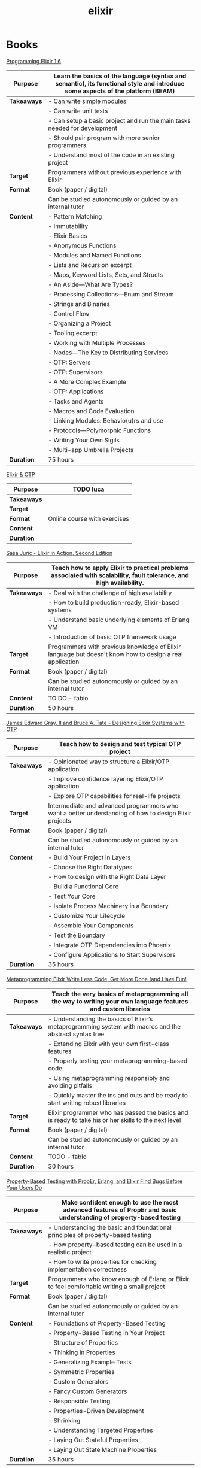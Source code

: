 #+TITLE: elixir

* Books

[[https://pragprog.com/titles/elixir16/][Programming Elixir 1.6]]

|-------------+--------------------------------------------------------------------------------------------------------------------------------|
| *Purpose*   | Learn the basics of the language (syntax and semantic), its functional style and introduce some aspects of the platform (BEAM) |
|-------------+--------------------------------------------------------------------------------------------------------------------------------|
| *Takeaways* | - Can write simple modules                                                                                                     |
|             | - Can write unit tests                                                                                                         |
|             | - Can setup a basic project and run the main tasks needed for development                                                      |
|             | - Should pair program with more senior programmers                                                                             |
|             | - Understand most of the code in an existing project                                                                           |
|-------------+--------------------------------------------------------------------------------------------------------------------------------|
| *Target*    | Programmers without previous experience with Elixir                                                                            |
|-------------+--------------------------------------------------------------------------------------------------------------------------------|
| *Format*    | Book (paper / digital)                                                                                                         |
|             | Can be studied autonomously or guided by an internal tutor                                                                     |
|-------------+--------------------------------------------------------------------------------------------------------------------------------|
| *Content*   | - Pattern Matching                                                                                                             |
|             | - Immutability                                                                                                                 |
|             | - Elixir Basics                                                                                                                |
|             | - Anonymous Functions                                                                                                          |
|             | - Modules and Named Functions                                                                                                  |
|             | - Lists and Recursion excerpt                                                                                                  |
|             | - Maps, Keyword Lists, Sets, and Structs                                                                                       |
|             | - An Aside—What Are Types?                                                                                                     |
|             | - Processing Collections—Enum and Stream                                                                                       |
|             | - Strings and Binaries                                                                                                         |
|             | - Control Flow                                                                                                                 |
|             | - Organizing a Project                                                                                                         |
|             | - Tooling excerpt                                                                                                              |
|             | - Working with Multiple Processes                                                                                              |
|             | - Nodes—The Key to Distributing Services                                                                                       |
|             | - OTP: Servers                                                                                                                 |
|             | - OTP: Supervisors                                                                                                             |
|             | - A More Complex Example                                                                                                       |
|             | - OTP: Applications                                                                                                            |
|             | - Tasks and Agents                                                                                                             |
|             | - Macros and Code Evaluation                                                                                                   |
|             | - Linking Modules: Behavio(u)rs and use                                                                                        |
|             | - Protocols—Polymorphic Functions                                                                                              |
|             | - Writing Your Own Sigils                                                                                                      |
|             | - Multi-app Umbrella Projects                                                                                                  |
|-------------+--------------------------------------------------------------------------------------------------------------------------------|
| *Duration*  | 75 hours                                                                                                                       |
|-------------+--------------------------------------------------------------------------------------------------------------------------------|

[[https://pragmaticstudio.com/courses/elixir][Elixir & OTP]]

|-------------+------------------------------|
| *Purpose*   | TODO luca                    |
|-------------+------------------------------|
| *Takeaways* |                              |
|-------------+------------------------------|
| *Target*    |                              |
|-------------+------------------------------|
| *Format*    | Online course with exercises |
|-------------+------------------------------|
| *Content*   |                              |
|-------------+------------------------------|
| *Duration*  |                              |
|-------------+------------------------------|

[[https://www.manning.com/books/elixir-in-action-second-edition][Saša Jurić - Elixir in Action, Second Edition]]

|-------------+----------------------------------------------------------------------------------------------------------------------|
| *Purpose*   | Teach how to apply Elixir to practical problems associated with scalability, fault tolerance, and high availability. |
|-------------+----------------------------------------------------------------------------------------------------------------------|
| *Takeaways* | - Deal with the challenge of high availability                                                                       |
|             | - How to build production-ready, Elixir-based systems                                                                |
|             | - Understand basic underlying elements of Erlang VM                                                                  |
|             | - Introduction of basic OTP framework usage                                                                          |
|-------------+----------------------------------------------------------------------------------------------------------------------|
| *Target*    | Programmers with previous knowledge of Elixir language but doesn't know how to design a real application             |
|-------------+----------------------------------------------------------------------------------------------------------------------|
| *Format*    | Book (paper / digital)                                                                                               |
|             | Can be studied autonomously or guided by an internal tutor                                                           |
|-------------+----------------------------------------------------------------------------------------------------------------------|
| *Content*   | TO DO - fabio                                                                                                        |
|-------------+----------------------------------------------------------------------------------------------------------------------|
| *Duration*  | 50 hours                                                                                                             |
|-------------+----------------------------------------------------------------------------------------------------------------------|

[[https://pragprog.com/titles/jgotp/][James Edward Gray, II and Bruce A. Tate - Designing Elixir Systems with OTP]]

|-------------+--------------------------------------------------------------------------------------------------------|
| *Purpose*   | Teach how to design and test typical OTP project                                                       |
|-------------+--------------------------------------------------------------------------------------------------------|
| *Takeaways* | - Opinionated way to structure a Elixir/OTP application                                                |
|             | - Improve confidence layering Elixir/OTP application                                                   |
|             | - Explore OTP capabilities for real-life projects                                                      |
|-------------+--------------------------------------------------------------------------------------------------------|
| *Target*    | Intermediate and advanced programmers who want a better understanding of how to design Elixir projects |
|-------------+--------------------------------------------------------------------------------------------------------|
| *Format*    | Book (paper / digital)                                                                                 |
|             | Can be studied autonomously or guided by an internal tutor                                             |
|-------------+--------------------------------------------------------------------------------------------------------|
| *Content*   | - Build Your Project in Layers                                                                         |
|             | - Choose the Right Datatypes                                                                           |
|             | - How to design with the Right Data Layer                                                              |
|             | - Build a Functional Core                                                                              |
|             | - Test Your Core                                                                                       |
|             | - Isolate Process Machinery in a Boundary                                                              |
|             | - Customize Your Lifecycle                                                                             |
|             | - Assemble Your Components                                                                             |
|             | - Test the Boundary                                                                                    |
|             | - Integrate OTP Dependencies into Phoenix                                                              |
|             | - Configure Applications to Start Supervisors                                                          |
|-------------+--------------------------------------------------------------------------------------------------------|
| *Duration*  | 35 hours                                                                                               |
|-------------+--------------------------------------------------------------------------------------------------------|

[[https://pragprog.com/titles/cmelixir/metaprogramming-elixir/][Metaprogramming Elixir Write Less Code, Get More Done (and Have Fun!]]

|-------------+-----------------------------------------------------------------------------------------------------------------|
| *Purpose*   | Teach the very basics of metaprogramming all the way to writing your own language features and custom libraries |
|-------------+-----------------------------------------------------------------------------------------------------------------|
| *Takeaways* | - Understanding the basics of Elixir’s metaprogramming system with macros and the abstract syntax tree          |
|             | - Extending Elixir with your own first-class features                                                           |
|             | - Properly testing your metaprogramming-based code                                                              |
|             | - Using metaprogramming responsibly and avoiding pitfalls                                                       |
|             | - Quickly master the ins and outs and be ready to start writing robust libraries                                |
|-------------+-----------------------------------------------------------------------------------------------------------------|
| *Target*    | Elixir programmer who has passed the basics and is ready to take his or her skills to the next level            |
|-------------+-----------------------------------------------------------------------------------------------------------------|
| *Format*    | Book (paper / digital)                                                                                          |
|             | Can be studied autonomously or guided by an internal tutor                                                      |
|-------------+-----------------------------------------------------------------------------------------------------------------|
| *Content*   | TODO - fabio                                                                                                    |
|-------------+-----------------------------------------------------------------------------------------------------------------|
| *Duration*  | 30 hours                                                                                                        |
|-------------+-----------------------------------------------------------------------------------------------------------------|

[[https://pragprog.com/titles/fhproper/property-based-testing-with-proper-erlang-and-elixir/][Property-Based Testing with PropEr, Erlang, and Elixir Find Bugs Before Your Users Do]]

|-------------+---------------------------------------------------------------------------------------------------------------------|
| *Purpose*   | Make confident enough to use the most advanced features of PropEr and basic understanding of property-based testing |
|-------------+---------------------------------------------------------------------------------------------------------------------|
| *Takeaways* | - Understanding the basic and foundational principles of property-based testing                                     |
|             | - How property-based testing can be used in a realistic project                                                     |
|             | - How to write properties for checking implementation correctness                                                   |
|-------------+---------------------------------------------------------------------------------------------------------------------|
| *Target*    | Programmers who know enough of Erlang or Elixir to feel comfortable writing a small project                         |
|-------------+---------------------------------------------------------------------------------------------------------------------|
| *Format*    | Book (paper / digital)                                                                                              |
|             | Can be studied autonomously or guided by an internal tutor                                                          |
|-------------+---------------------------------------------------------------------------------------------------------------------|
| *Content*   | - Foundations of Property-Based Testing                                                                             |
|             | - Property-Based Testing in Your Project                                                                            |
|             | - Structure of Properties                                                                                           |
|             | - Thinking in Properties                                                                                            |
|             | - Generalizing Example Tests                                                                                        |
|             | - Symmetric Properties                                                                                              |
|             | - Custom Generators                                                                                                 |
|             | - Fancy Custom Generators                                                                                           |
|             | - Responsible Testing                                                                                               |
|             | - Properties-Driven Development                                                                                     |
|             | - Shrinking                                                                                                         |
|             | - Understanding Targeted Properties                                                                                 |
|             | - Laying Out Stateful Properties                                                                                    |
|             | - Laying Out State Machine Properties                                                                               |
|-------------+---------------------------------------------------------------------------------------------------------------------|
| *Duration*  | 35 hours                                                                                                            |
|-------------+---------------------------------------------------------------------------------------------------------------------|

[[https://pragmaticstudio.com/courses/unpacked-full-stack-graphql-with-absinthe-phoenix-react][Full-Stack GraphQL with Absinthe, Phoenix, and React]]

|-------------+-------------|
| *Purpose*   | TODO danilo |
|-------------+-------------|
| *Takeaways* |             |
|-------------+-------------|
| *Target*    |             |
|-------------+-------------|
| *Format*    |             |
|-------------+-------------|
| *Content*   |             |
|-------------+-------------|
| *Duration*  |             |
|-------------+-------------|

* Code practice

[[https://exercism.io/tracks/elixir][exercism]]

|-------------+-------------------------------------------------------------------------|
| *Purpose*   | Consolidate or/and explore Elixir syntax and standard library knowledge |
|-------------+-------------------------------------------------------------------------|
| *Takeaways* | How idiomatic solutions look like                                       |
|-------------+-------------------------------------------------------------------------|
| *Target*    | Programmers with minimum experience with Elixir                         |
|-------------+-------------------------------------------------------------------------|
| *Format*    | Can be studied autonomously or guided by an internal/external tutor     |
|-------------+-------------------------------------------------------------------------|
| *Content*   | Various exercises                                                       |
|-------------+-------------------------------------------------------------------------|
| *Duration*  | N/A                                                                     |
|-------------+-------------------------------------------------------------------------|

* Kata

[[https://github.com/sandromancuso/cleancoders_openchat/tree/starting-point][cleancoders_openchat]]

|-------------+------------------------------------------------------------|
| *Purpose*   | Use elixir knowledge to implement a server-side project    |
|-------------+------------------------------------------------------------|
| *Takeaways* | Create, test and analyze production like code              |
|-------------+------------------------------------------------------------|
| *Target*    | Programmers with at least some knowledge in Elixir and OTP |
|-------------+------------------------------------------------------------|
| *Format*    | Can be studied autonomously or guided by an internal tutor |
|-------------+------------------------------------------------------------|
| *Content*   | Openchat exercise                                          |
|-------------+------------------------------------------------------------|
| *Duration*  | N/A                                                        |
|-------------+------------------------------------------------------------|


* Communities

[[https://beam-italia.slack.com/][beam-italia]]
